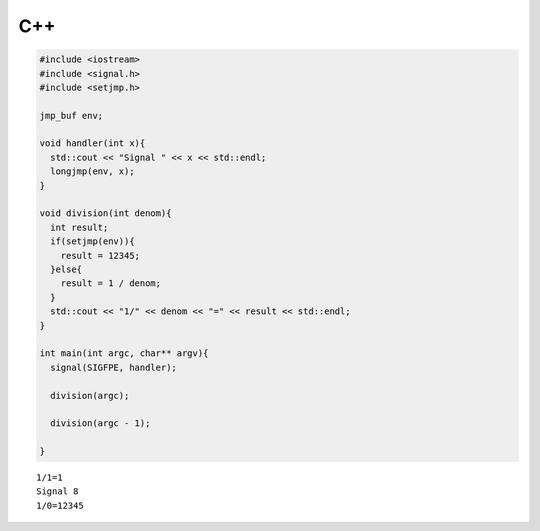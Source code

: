 

C++
-----

.. code-block:: cpp

  #include <iostream>
  #include <signal.h>
  #include <setjmp.h>
  
  jmp_buf env;
  
  void handler(int x){
    std::cout << "Signal " << x << std::endl;
    longjmp(env, x);
  }
  
  void division(int denom){
    int result;
    if(setjmp(env)){
      result = 12345;
    }else{
      result = 1 / denom;
    }
    std::cout << "1/" << denom << "=" << result << std::endl;
  }
  
  int main(int argc, char** argv){
    signal(SIGFPE, handler);
  
    division(argc);
    
    division(argc - 1);
      
  }


::

  1/1=1
  Signal 8
  1/0=12345

